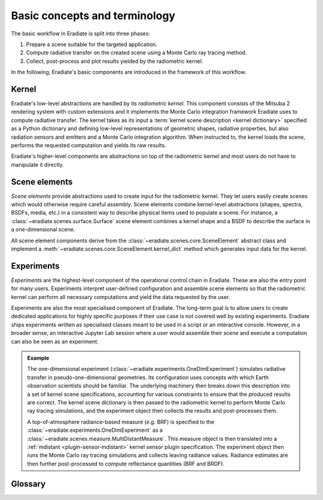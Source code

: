 .. _sec-user_guide-basic_concepts:

Basic concepts and terminology
==============================

The basic workflow in Eradiate is split into three phases:

1. Prepare a scene suitable for the targeted application.
2. Compute radiative transfer on the created scene using a Monte Carlo ray
   tracing method.
3. Collect, post-process and plot results yielded by the radiometric kernel.

In the following, Eradiate's basic components are introduced in the framework of
this workflow.

Kernel
------

Eradiate's low-level abstractions are handled by its *radiometric kernel*. This
component consists of the Mitsuba 2 rendering system with custom extensions and
it implements the Monte Carlo integration framework Eradiate uses to compute
radiative transfer. The kernel takes as its input a
:term:`kernel scene description <kernel dictionary>` specified as a Python
dictionary and defining low-level representations of geometric shapes, radiative
properties, but also radiation sensors and emitters and a Monte Carlo
integration algorithm. When instructed to, the kernel loads the scene, performs
the requested computation and yields its raw results.

Eradiate's higher-level components are abstractions on top of the radiometric
kernel and most users do not have to manipulate it directly.

Scene elements
--------------

*Scene elements* provide abstractions used to create input for the radiometric
kernel. They let users easily create scenes which would otherwise require
careful assembly. Scene elements combine kernel-level abstractions (shapes,
spectra, BSDFs, media, etc.) in a consistent way to describe physical items
used to populate a scene. For instance, a
:class:`~eradiate.scenes.surface.Surface` scene element combines a kernel shape
and a BSDF to describe the surface in a one-dimensional scene.

All scene element components derive from the
:class:`~eradiate.scenes.core.SceneElement` abstract class and implement a
:meth:`~eradiate.scenes.core.SceneElement.kernel_dict` method which generates
input data for the kernel.

Experiments
-----------

*Experiments* are the highest-level component of the operational
control chain in Eradiate. These are also the entry point for many users.
Experiments interpret user-defined configuration and assemble scene elements so
that the radiometric kernel can perform all necessary computations and yield the
data requested by the user.

Experiments are also the most specialised component of Eradiate. The long-term
goal is to allow users to create dedicated applications for highly specific
purposes if their use case is not covered well by existing experiments. Eradiate
ships experiments written as specialised classes meant to be used in a script or
an interactive console. However, in a broader sense, an interactive Jupyter Lab
session where a user would assemble their scene and execute a computation can
also be seen as an experiment.

.. admonition:: Example

   The one-dimensional experiment
   (:class:`~eradiate.experiments.OneDimExperiment`)
   simulates radiative transfer in pseudo-one-dimensional geometries.
   Its configuration uses concepts with which Earth observation scientists
   should be familiar. The underlying machinery then breaks down this
   description into a set of kernel scene specifications, accounting for various
   constraints to ensure that the produced results are correct. The kernel scene
   dictionary is then passed to the radiometric kernel to perform Monte Carlo
   ray tracing simulations, and the experiment object then collects the results
   and post-processes them.

   A top-of-atmosphere radiance-based measure (*e.g.* BRF) is specified to the
   :class:`~eradiate.experiments.OneDimExperiment` as a
   :class:`~eradiate.scenes.measure.MultiDistantMeasure`. This measure object is
   then translated into a :ref:`mdistant <plugin-sensor-mdistant>` kernel sensor
   plugin specification. The experiment object then runs the Monte Carlo ray
   tracing simulations and collects leaving radiance values. Radiance estimates
   are then further post-processed to compute reflectance quantities (BRF and
   BRDF).

Glossary
--------

.. glossary::

   Data store
     A location from where Eradiate fetches its shipped data. Data stores can
     be offline (directories) or online.

   Experiment
     A high-level description of a complete simulation including the scene,
     simulation parameters and post-processing routines.

   Film
     A kernel-level component which defines how samples collected by a sensor
     are stored in memory during kernel runs. This terminology originates from
     the graphics community and is a reference to cameras.

   Integrator
     A kernel-level component which implements a Monte Carlo ray tracing
     algorithm. Eradiate provides lightweight interface components to configure
     them.

   Kernel dictionary
     A dictionary describing the scene at the kernel level. Kernel dictionaries
     are created by combining kernel dict parts produced by the various scene
     elements in the scene and usually depend on contextual data.

   Measure
     A high-level interface to one or several :term:`sensors <sensor>`. Measures
     are associated to specific post-processing tasks managed by
     :class:`.Experiment` instances.

   Operational mode
     A global configuration item for Eradiate defining how the spectral
     dimension of the radiometric computation is handled. Currently, Eradiate
     supports the line-by-line and correlated-*k* modes.

   Scene
     All kernel-level components required to perform a single radiative transfer
     simulation. This includes geometric shapes defining surfaces and volumes,
     radiative properties attached to them, emitters, sensors and an integrator.

   Sensor
     A kernel component which records radiance samples and stores them to a
     :term:`film`. Eradiate creates sensors from :term:`measures <measure>`.

